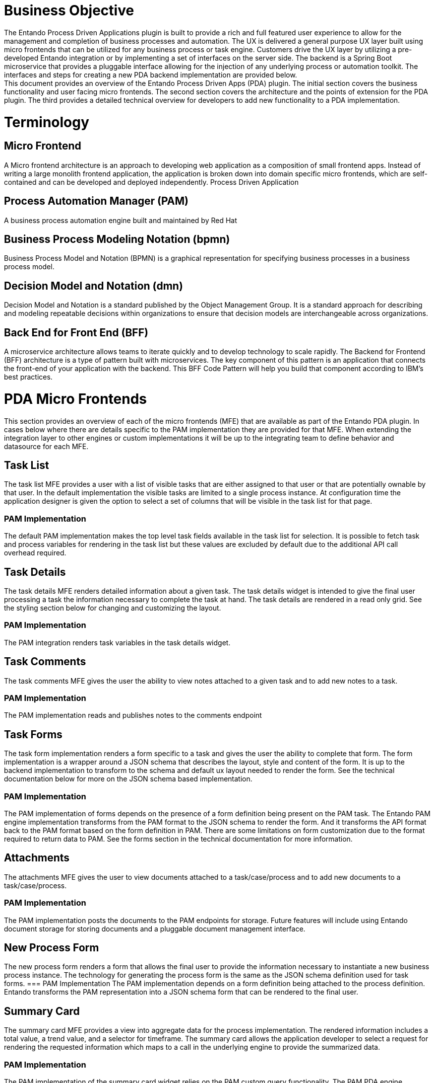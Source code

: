 = Business Objective
The Entando Process Driven Applications plugin is built to provide a rich and full featured user experience to allow for the management and completion of business processes and automation. The UX is delivered a general purpose UX layer built using micro frontends that can be utilized for any business process or task engine. Customers drive the UX layer by utilizing a pre-developed Entando integration or by implementing a set of interfaces on the server side. The backend is a Spring Boot microservice that provides a pluggable interface allowing for the injection of any underlying process or automation toolkit. The interfaces and steps for creating a new PDA backend implementation are provided below.
This document provides an overview of the Entando Process Driven Apps (PDA) plugin. The initial section covers the business functionality and user facing micro frontends. The second section covers the architecture and the points of extension for the PDA plugin. The third provides a detailed technical overview for developers to add new functionality to a PDA implementation.

= Terminology
== Micro Frontend
A Micro frontend architecture is an approach to developing web application as a composition of small frontend apps. Instead of writing a large monolith frontend application, the application is broken down into domain specific micro frontends, which are self-contained and can be developed and deployed independently.
Process Driven Application

== Process Automation Manager (PAM)
A business process automation engine built and maintained by Red Hat

== Business Process Modeling Notation (bpmn)
Business Process Model and Notation (BPMN) is a graphical representation for specifying business processes in a business process model.

== Decision Model and Notation (dmn)
Decision Model and Notation is a standard published by the Object Management Group. It is a standard approach for describing and modeling repeatable decisions within organizations to ensure that decision models are interchangeable across organizations.

== Back End for Front End (BFF)
A microservice architecture allows teams to iterate quickly and to develop technology to scale rapidly. The Backend for Frontend (BFF) architecture is a type of pattern built with microservices. The key component of this pattern is an application that connects the front-end of your application with the backend. This BFF Code Pattern will help you build that component according to IBM’s best practices.

= PDA Micro Frontends
This section provides an overview of each of the micro frontends (MFE) that are available as part of the Entando PDA plugin.
In cases below where there are details specific to the PAM implementation they are provided for that MFE. When extending the integration layer to other engines or custom implementations it will be up to the integrating team to define behavior and datasource for each MFE.

== Task List
The task list MFE provides a user with a list of visible tasks that are either assigned to that user or that are potentially ownable by that user.  In the default implementation the visible tasks are limited to a single process instance.
At configuration time the application designer is given the option to select a set of columns that will be visible in the task list for that page.

=== PAM Implementation
The default PAM implementation makes the top level  task fields available in the task list for selection. It is possible to fetch task and process variables for rendering in the task list but these values are excluded by default due to the additional API call overhead required.

== Task Details
The task details MFE renders detailed information about a given task. The task details widget is intended to give the final user processing a task the information necessary to complete the task at hand. The task details are rendered in a read only grid. See the styling section below for changing and customizing the layout.

=== PAM Implementation
The PAM integration renders task variables in the task details widget.

== Task Comments
The task comments MFE gives the user the ability to view notes attached to a given task and to add new notes to a task.

=== PAM Implementation
The PAM implementation reads and publishes notes to the comments endpoint

== Task Forms
The task form implementation renders a form specific to a task and gives the user the ability to complete that form. The form implementation is a wrapper around a JSON schema that describes the layout, style and content of the form. It is up to the backend implementation to transform to the schema and default ux layout needed to render the form. See the technical documentation below for more on the JSON schema based implementation.

=== PAM Implementation
The PAM implementation of forms depends on the presence of a form definition being present on the PAM task. The Entando PAM engine implementation transforms from the PAM format to the JSON schema to render the form. And it transforms the API format back to the PAM format based on the form definition in PAM. There are some limitations on form customization due to the format required to return data to PAM. See the forms section in the technical documentation for more information.

== Attachments
The attachments MFE gives the user to view documents attached to a task/case/process and to add new documents to a task/case/process.

=== PAM Implementation
The PAM implementation posts the documents to the PAM endpoints for storage. Future features will include using Entando document storage for storing documents and a pluggable document management interface.

== New Process Form
The new process form renders a  form that allows the final user to provide the information necessary to instantiate a new business process instance. The technology for generating the process form is the same as the JSON schema definition used for task forms.
=== PAM Implementation
The PAM implementation depends on a form definition being attached to the process definition. Entando transforms the PAM representation into a JSON schema form that can be rendered to the final user.

== Summary Card
The summary card MFE provides a view into aggregate data for the process implementation. The rendered information includes a  total value, a trend value, and a selector for timeframe. The summary card allows the application developer to select a request for rendering the requested information which maps to a call in the underlying engine to provide the summarized data.

=== PAM Implementation
The PAM implementation of the summary card widget relies on the PAM custom query functionality. The PAM PDA engine exposes configuration that allows users/developers to define a custom query in a config file that will be executed to render the summary card. This implementation allows the data rendered on the summary cards to be changed via configuration.
In the application there is a properties file that allows the implementer to provide a custom query for each of the cards.

== Totals Over Time
The totals over time MFE provides a dual axis line/bar graph providing trend information about the process environment. The MFE also provides three summary values for comparison over the same time period.

=== PAM Implementation
The PAM implementation of the totals over time MFE utilizes custom queries to fetch the summary data rendered in the chart. The queries used in the implementation are defined in configuration files in the MFE and can be updated to render data specific to a given implementation.

= Customizing the Process Driven Application

== Styling
The Entando PDA MFEs are styled via a material UI theme. That theme can be downloaded and updated here:
https://github.com/entando/frontend-libraries/tree/master/packages/entando-ui

== Implementing a New Engine or Integrating a New Task Source
Implementing a new Engine for Process Driven Applications means to create a new Java Project and implement the interfaces defined in the pda-core-engine project. So, the new project should include the pda-core-engine as a dependency. To see an implementation in action, take a look at the pda-redhatpam-engine project, which implements the Red Hat PAM engine integration.
After the engine is implemented, the JAR file resulting from the implementation should be available in the classpath for entando-process-driven-plugin, which is the project that is ultimately executed and exposes the Rest APIs for the frontend application. One way to do that is by publishing the engine implementation to a Maven repository and adding it as a dependency to the entando-process-driven-plugin project.
Below are the descriptions of the key classes and interfaces in the pda-core-engine project that need to be inherited or implemented when creating a new engine implementation:

* Engine: This class represents a BPM engine and exposes the services that are available for that specific implementation. It is intended to be inherited and the subclass should provide the real implementation for each service by calling the superclass constructor with the service implementations as arguments. If any service is not supported, a null value should be passed to the corresponding constructor argument. The engine can provide implementations for the the following service interfaces:
** TaskService: defines service methods for task retrieval from the BPM engine.
** TaskDefinitionService: defines service methods related to task definition. A task definition specifies which fields or columns are available for all task instances.
** TaskCommentService: defines service methods related to task comment manipulation. It should be implemented if the task comment is supported by the engine.
** TaskAttachmentService: defines service methods to operate on task attachments. It should be implemented if the engine supports file attachment on the task.
** TaskFormService: defines service methods for task form operations, like retrieving the form definition and submitting a form. The Form object can be used to render a form dynamically.
** TaskLifecycleService: defines service methods related to the task lifecycle. The lifecycle operations move the task from one state to another.
** TaskLifecycleBulkService: defines methods for bulk lifecycle operations. Like the TaskLifecycleService, methods here move the task from one state to another, but this interface works with multiple tasks at a time.
** ProcessService: defines service methods for process definitions operations.
** ProcessFormService: defines service methods for process form operations, like retrieving the form definition and submitting a form. The Form object can be used to render a form dynamically.
** GroupService: define service methods related to groups from the BPM engine.

== Page Templates and Layout
Page templates are page templates that facilitate rapid development of pages and allow adding pre-made components - widgets - just by drag & dropping.
Templating language used in page models is parsed by Apache FreeMarker template engine.
To create a new page model, go to the Admin panel and select UX Pattern > Page Models. Press “Add” and you will be redirected to the page model creation screen. Add the page model code and page model name. Depending on the version you are using you will need to provide a XML or JSON schema. This schema is used to generate the page layout in page configuration screen - it’s used to drag & drop widgets on the page and helps users visualize where each widget will be placed on the page. Basic schema could look like this

```
{
  "frames": [
    {
      "pos": 0,
      "descr": "Widget description",
      "mainFrame": false,
      "defaultWidget": null,
      "sketch": {
        "x2": 1,
        "y2": 0,
        "x1": 0,
        "y1": 0
      }
    }
  ]
}
```

Each item in the frames array represents a widget frame (slot).

* pos - a position index (starts from zero); this value is used in APIs to address specific widget on the page
* descr - widget frame description that is displayed in page configuration screen
* mainFrame - The primary frame on the page model
* defaultWidget - widget code for a default widget to use in this frame; page model developer can help out users and suggest the default widgets to use (e.g., header and footer widgets)
* sketch - an object with 4 coordinates on x and y axises; this allows the developer to place the widgets on the visual representation of the page model’s frames.

Sketch’s x and y values go from 0 to 11 (similar to columns in Bootstrap), so if you want to place a 2x2 frame at the top left corner of the page, the values would be x1: 0, x2: 1 y1: 0 y2: 1.

After you create the JSON/XML schema for the widgets, you can start working on the page template itself.
It’s a HTML template that contains references to the frames you have added in schema. To add a frame in a specific place of the page, just add `<@wp.show frame=0 />`, where frame is the pos variable from the schema. Do not forget to add `<#assign wp=JspTaglibs["/aps-core"]>` at the top of your template, it will provide access to wp variable.

After you are done with your page model, go to Page designer > Page tree and create a new page by pressing “Add”. Fill the needed information and under Settings > Page Model select your newly created page model. Press “Save and Configure” and you will be redirected to the page configuration screen where you will be able to drag & drop the available widgets onto the free frames. Set up your widgets (not all frames need to be filled) and publish the page. To see your page you can press “Preview” or go to ``<YOUR_ENVIRONMENT_URL>/<LOCALE>/<PAGE_CODE>.page`.
If your pages share common parts such as GTM scripts, consider using fragments. Fragments are like shared code snippets - just add <@wp.fragment code="<FRAGMENT_CODE>" escapeXml=false /> to your page template and the code inside the fragment will be added to your page.

== Creating a new PDA MFE
There are no limitations on the stack that could be used to create PDA MFEs. Custom Elements are a great way to hide implementation details while providing a neutral interface to others.
To create a simple PDA MFE, implement your solution using technologies you are familiar with and wrap it in a custom element. Build your solution with a custom element and upload the built files (Settings > File Browser) in /public/ folder.
Go to `UX Pattern > Widget` section of the admin panel and press “Add” to add a new widget. Enter widget code, titles, select group (for free access to everybody, select “Free Access”), and fill the Custom UI:

```
<#assign wp=JspTaglibs["/aps-core"]>
<script src="<@wp.resourceURL />path/from/static/bundle.js"></script>
<your-custom-element parameter=”value” />
```

``<#assign wp=JspTaglibs["/aps-core"]>`` - provides access to wp variable that is used to get resource URL.
After you add the widget, go to the page tree, select a page where you would like to use the widget and configure it. Drag and drop the widget into a frame and publish the page.

== Communication between MFEs
Communication between MFEs can be achieved using Custom Events.
Each widget can define events that it will emit and register to events that are important to it.
```
const createWidgetEvent = eventType => {
  return payload => {
	const widgetEvent = new CustomEvent(eventType, { payload });
	window.dispatchEvent(widgetEvent);
  };
};


const subscribeToWidgetEvent = (eventType, eventHandler) => {
  window.addEventListener(eventType, eventHandler);
  return () => {
	window.removeEventListener(eventType, eventHandler);
  };
};
```

Custom element then creates the events it emits and registers to the events that it wants to react to
```
constructor(props) {
  super(props);

  // other code

  this.onClickSubmit = createWidgetEvent(‘myWidget.onSubmit’);
}

connectedCallback() {

  // other code

  this.unsubscribeFromWidgetEvents = subscribeToWidgetEvent(
    ‘otherWidget.onClickClear’,
    () => {
      // callback function when otherWidget fires the onClickClear custom event
    }
  }
}
```

= Technical Documentation

== Micro Frontend Overview
=== Task forms
Widgets containing form (e.g., task completion form widget) use JSON schema to dynamically create forms.
Widget implementation uses react-jsonshema-form library that converts forms’ JSON schemas into React components. Our initial implementation uses Material UI components via Material UI theme library rjsf-material-ui as baseline and has Entando specific templates, widgets and fields (which are react-jsonshema-form terms for parts of forms).
In this section you will learn about basic setup of the form, but if you would like to learn more, please refer to react-jsonshema-form documentation.
Themed JSON form is created using the withTheme() method from the react-jsonschema-form package

```
import { withTheme } from 'react-jsonschema-form';
import { Theme as MuiRJSForm } from 'rjsf-material-ui';

const JSONForm = props => {

  const ThemedForm = withTheme(MuiRJSForm);

  // ...

  return (
	<ThemedForm
  	schema={formSchema}
  	uiSchema={uiSchema}
  	{...customTemplates}
  	widgets={customWidgets}
  	formData={formData}
  	onSubmit={e => onSubmitForm(e)}
	>
  );
};

export default JSONForm;
```

For JSON Form to work, the form schema is mandatory. It’s a JSON definition of the form’s structure. Users can also provide form data via formData variable, which should follow the structure of JSON schema; and UI schema using uiSchema variable, which allows users to customise the form’s UI (components, rules, types, etc.)
To test JSON schema, UI schema and form data, you can use react-jsonschema-form sandbox environment.
Custom Entando templates, widgets, and fields provide a possibility to customise the layout of the form using Grid components. To specify what area a field or subform should fill, users can provide size parameter in UI schema’s ui:options object. Size refers to Material UI’s grid column widths (Material UI documentation) where the area the from can take up is divided into 12 columns and value 12 (a default value if size is not provided) means the field or subform should take up all 12 columns. That means that size should be a value from 1 to 12. If two fields that are next to each other have size values 8 and 4 respectively - they will fit into one row, first field being 2 times wider than the second field. User can also provide innerSize parameter to size the input inside the field. This helps with formatting - if user wants a two column layout and have smaller input fields inside these columns.
Multicolumn layout can also be achieved using generateColumnedOFT(columnSize) functionality, basically providing the default columnSize to the created form. generateColumnedOFT returns an ObjectFieldTemplate that is used as a template for all object fields (fields that contain properties inside of them).
To help us understand the mapping between JSON schema and UI schema lets define an example schema:
```
{
  "$schema": "http://json-schema.org/draft-07/schema#",
  "$id": "http://entando.org/schemas/pda-form.json",
  "title": "Mortgage Application Form",
  "type": "object",
  "properties": {
    "Application": {
      "title": "Application",
  	"type": "object",
  	"required": [],
  	"properties": {
        "mortgageamount": {
          "type": "integer",
          "title": "Mortgage amount",
          "description": "Mortgage amount"
        },
        "downpayment": {
          "type": "integer",
          "title": "Down Payment",
          "description": "Down Payment"
        },
        "applicant": {
          "title": "Applicant",
          "type": "object",
          "required": [],
          "properties": {
            "name": {
              "type": "string",
              "title": "Name",
              "description": "Name",
              "maxLength": 100
            },
            "annualincome": {
              "type": "integer",
              "title": "Annual Income",
              "description": "Annual Income"
            }
          }
        },
        "property": {
          "title": "Property",
          "type": "object",
          "required": [],
          "properties": {
            "age": {
              "type": "integer",
              "title": "Age of property",
              "description": "Age of property"
            },
            "address": {
              "type": "string",
              "title": "Address of property",
              "description": "Address of property",
              "maxLength": 100
        	   }
          }
        }
      }
    },
    "inlimit": {
      "type": "boolean",
  	"title": "Is mortgage application in limit?"
    }
  }
}
```

From this JSON (you can copy & paste it into the react-jsonschema-form sandbox) we can see that there is a main form with a title “Mortgage Application Form”.
Root “Mortgage Application Form” form has two properties - one is a subform `Application` and the second one is just a checkbox field (field ID is inlimit).
Application subform contains 2 fields: Mortgage amount (field ID is mortgageamount) and Down Payment (field ID is downpayment); and two subforms - Applicant (field ID is applicant) and Property (field ID is property).
Applicant subform contains 2 fields - Name (field ID is name) and Annual Income (field ID is annualincome).
Property subform contains 2 fields - Age of property (field ID is age) and Address of property (field ID is address)
By default (without providing UI schema) they are all listed one field per row. To use Entando’s implementation of Grid layout, users have to provide UI schema with details about each field. For example, if we would like to have a layout that looks like this (fields are marked `[ field name ]`):

```
+----------------------------------------------------------------------------+
| Mortgage Application Form                                              	  |
+----------------------------------------------------------------------------+
| Application                                                            	  |
+----------------------------------+-----------------------------------------+
| [Mortgage amount]                | [Down Payment]                          |
+----------------------------------+-----------------+-----------------------+
| Applicant                                          | Property              |
+----------------------------------+-----------------+-----------------------+
| [Name]                           | [Annual Income] | [Age of property]     |
+----------------------------------+-----------------+-----------------------+
|                                                    | [Address of property] |
+----------------------------------------------------+-----------------------+
```

To set up the UI schema you have to define each field you want to customise by addressing using the field IDs - to add options to Applicant’s Name field, you will have to create an object tree going from root object through Application —> Applicant —> Name (using IDs it’s Application.applicant.name). UI schema for the table layout defined above would look like this:

```
{
  Application: {
    'ui:options': {
      size: 12, // <-- this value is not mandatory as size is 12 columns-wide by default
    },
    mortgageamount: {
      'ui:disabled': true, // <-- user can define fields disabled at UI schema level
      'ui:options': {
        size: 6, // <-- Mortgage amount field should take up half of the row
      },
    },
    downpayment: {
      'ui:options': {
        size: 4, // <-- Down payment field should take up the other half of the row
      },
    },
    applicant: {
      'ui:options': {
        size: 8, // <-- Applicant subform should take up 8 out of 12 columns
      },
      name: {
        'ui:options': {
          size: 8, // <-- Applicant name field should take up 8 columns in the 8 columns that Applicant subform occupies
        },
      },
      annualincome: {
        'ui:options': {
          size: 4, // <-- Annual Income field taking up the remaining 4 columns
        },
      },
    },
    property: {
      'ui:options': {
        size: 4, // <-- Property subform should take up the remaining 4 out of 12 columns
      },
      // note that property's fields are not mentioned - defaulting them to 12 columns in are that is available to them
    },
  },
};

As Material UI components are used for field templates, there might be a need to pass some Material UI options into the field. You can do that by adding muiProps object to the ui:options.
For example, if you would like to make the Down payment field resizable, you can add multiline: true to muiProps option. If you want to make the field take up multiple rows by default, add rows and rowsMax fields. The latter limits how many rows should be added until the scroll bar is shown.
downpayment: {
  'ui:options': {
    size: 4,
    muiProps: {
      multiline: true,
      rows: 2,
      rowsMax: 4
    }
  }
}
```

== Widgets
Different types of widgets can be applied by passing the type via "ui:widget". Property tells the form which UI widget should be used to render a field. You can read about react-jsonschema-form supported widgets here.

== Building From source
Reference the component projects for instructions to build from source.
https://github.com/entando/entando-process-driven-plugin
https://github.com/entando/entando-process-driven-plugin/tree/master/widgets
https://github.com/entando/pda-redhatpam-engine
https://github.com/entando/pda-core-engine

== Code Style
See: https://github.com/entando/entando-code-style

== Sonar
https://sonarcloud.io/organizations/entando/projects

